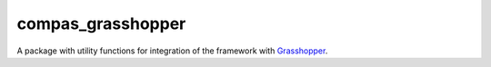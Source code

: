 
.. _compas_grasshopper:

********************************************************************************
compas_grasshopper
********************************************************************************

.. module:: compas_grasshopper


A package with utility functions for integration of the framework with
`Grasshopper <http://www.grasshopper3d.com/>`_.


